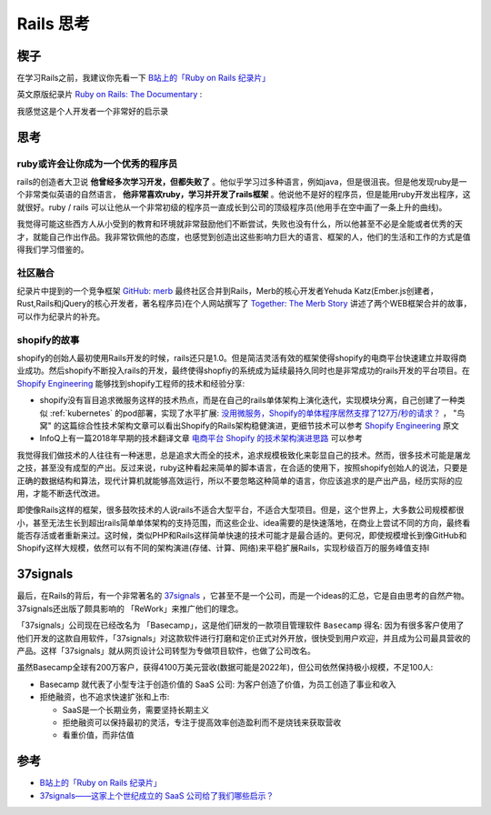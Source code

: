 .. _think_rails:

=====================
Rails 思考
=====================

楔子
======

在学习Rails之前，我建议你先看一下 `B站上的「Ruby on Rails 纪录片」 <https://www.bilibili.com/video/BV1Du4y187yq>`_ 

英文原版纪录片 `Ruby on Rails: The Documentary <https://www.youtube.com/watch?v=HDKUEXBF3B4>`_ :

.. youtube:: HDKUEXBF3B4

   `Ruby on Rails: The Documentary <https://www.youtube.com/watch?v=HDKUEXBF3B4>`_

我感觉这是个人开发者一个非常好的启示录

思考
=======

ruby或许会让你成为一个优秀的程序员
-----------------------------------

rails的创造者大卫说 **他曾经多次学习开发，但都失败了** 。他似乎学习过多种语言，例如java，但是很沮丧。但是他发现ruby是一个非常类似英语的自然语言， **他非常喜欢ruby，学习并开发了rails框架** 。他说他不是好的程序员，但是能用ruby开发出程序，这就很好。ruby / rails  可以让他从一个非常初级的程序员一直成长到公司的顶级程序员(他用手在空中画了一条上升的曲线)。

我觉得可能这些西方人从小受到的教育和环境就非常鼓励他们不断尝试，失败也没有什么，所以他甚至不必是全能或者优秀的天才，就能自己作出作品。我非常钦佩他的态度，也感觉到创造出这些影响力巨大的语言、框架的人，他们的生活和工作的方式是值得我们学习借鉴的。

社区融合
---------

纪录片中提到的一个竞争框架 `GitHub: merb <https://github.com/wycats/merb>`_ 最终社区合并到Rails，Merb的核心开发者Yehuda Katz(Ember.js创建者，Rust,Rails和jQuery的核心开发者，著名程序员)在个人网站撰写了 `Together: The Merb Story <https://yehudakatz.com/2020/02/19/together-the-merb-story/>`_ 讲述了两个WEB框架合并的故事，可以作为纪录片的补充。

shopify的故事
----------------

shopify的创始人最初使用Rails开发的时候，rails还只是1.0。但是简洁灵活有效的框架使得shopify的电商平台快速建立并取得商业成功。然后shopify不断投入rails的开发，最终使得shopfiy的系统成为延续最持久同时也是非常成功的rails开发的平台项目。在 `Shopify Engineering <https://shopify.engineering/>`_ 能够找到shopify工程师的技术和经验分享:

- shopify没有盲目追求微服务这样的技术热点，而是在自己的rails单体架构上演化迭代，实现模块分离，自己创建了一种类似 :ref:`kubernetes` 的pod部署，实现了水平扩展:  `没用微服务，Shopify的单体程序居然支撑了127万/秒的请求？ <https://colobu.com/2022/12/04/Shopify-monolith-served-1-27-Million-requests-per-second-during-Black-Friday/>`_ ， "鸟窝" 的这篇综合性技术架构文章可以看出Shopify的Rails架构稳健演进，更细节技术可以参考 `Shopify Engineering <https://shopify.engineering/>`_ 原文
- InfoQ上有一篇2018年早期的技术翻译文章 `电商平台 Shopify 的技术架构演进思路 <https://www.infoq.cn/article/e-commerce-at-scale-inside-shopifys-tech-stack>`_ 可以参考

我觉得我们做技术的人往往有一种迷思，总是追求大而全的技术，追求规模极致化来彰显自己的技术。然而，很多技术可能是屠龙之技，甚至没有成型的产出。反过来说，ruby这种看起来简单的脚本语言，在合适的使用下，按照shopify创始人的说法，只要是正确的数据结构和算法，现代计算机就能够高效运行，所以不要忽略这种简单的语言，你应该追求的是产出产品，经历实际的应用，才能不断迭代改进。

即使像Rails这样的框架，很多鼓吹技术的人说rails不适合大型平台，不适合大型项目。但是，这个世界上，大多数公司规模都很小，甚至无法生长到超出rails简单单体架构的支持范围，而这些企业、idea需要的是快速落地，在商业上尝试不同的方向，最终看能否存活或者重新来过。这时候，类似PHP和Rails这样简单快速的技术可能才是最合适的。更何况，即使规模增长到像GitHub和Shopify这样大规模，依然可以有不同的架构演进(存储、计算、网络)来平稳扩展Rails，实现秒级百万的服务峰值支持l

37signals
==============

最后，在Rails的背后，有一个非常著名的 `37signals <https://37signals.com/>`_ ，它甚至不是一个公司，而是一个ideas的汇总，它是自由思考的自然产物。37signals还出版了颇具影响的 「ReWork」来推广他们的理念。

「37signals」公司现在已经改名为 「Basecamp」，这是他们研发的一款项目管理软件 ``Basecamp`` 得名: 因为有很多客户使用了他们开发的这款自用软件，「37signals」对这款软件进行打磨和定价正式对外开放，很快受到用户欢迎，并且成为公司最具营收的产品。这样「37signals」就从网页设计公司转型为专做项目软件，也做了公司改名。

虽然Basecamp全球有200万客户，获得4100万美元营收(数据可能是2022年)，但公司依然保持极小规模，不足100人:

- Basecamp 就代表了小型专注于创造价值的 SaaS 公司: 为客户创造了价值，为员工创造了事业和收入
- 拒绝融资，也不追求快速扩张和上市:

  - SaaS是一个长期业务，需要坚持长期主义
  - 拒绝融资可以保持最初的灵活，专注于提高效率创造盈利而不是烧钱来获取营收
  - 看重价值，而非估值

参考
======

- `B站上的「Ruby on Rails 纪录片」 <https://www.bilibili.com/video/BV1Du4y187yq>`_
- `37signals——这家上个世纪成立的 SaaS 公司给了我们哪些启示？ <https://www.woshipm.com/chuangye/5498306.html>`_
